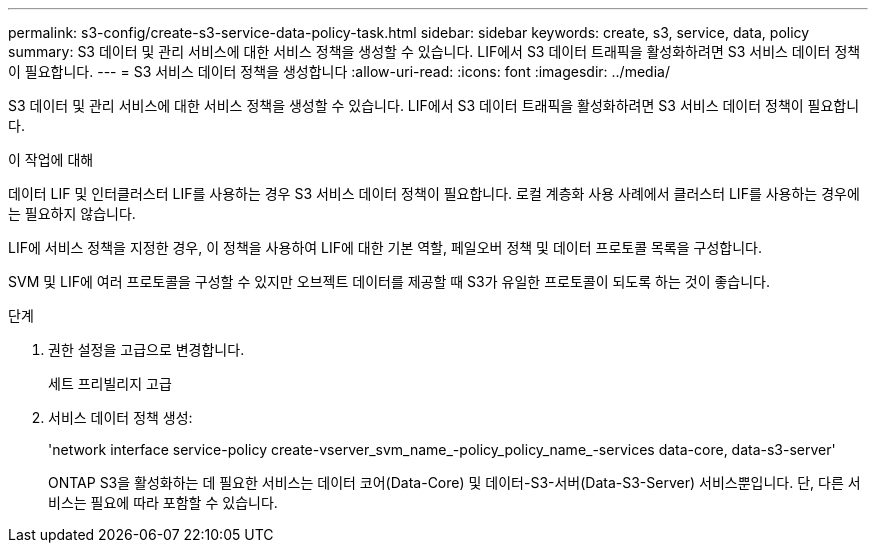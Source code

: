 ---
permalink: s3-config/create-s3-service-data-policy-task.html 
sidebar: sidebar 
keywords: create, s3, service, data, policy 
summary: S3 데이터 및 관리 서비스에 대한 서비스 정책을 생성할 수 있습니다. LIF에서 S3 데이터 트래픽을 활성화하려면 S3 서비스 데이터 정책이 필요합니다. 
---
= S3 서비스 데이터 정책을 생성합니다
:allow-uri-read: 
:icons: font
:imagesdir: ../media/


[role="lead"]
S3 데이터 및 관리 서비스에 대한 서비스 정책을 생성할 수 있습니다. LIF에서 S3 데이터 트래픽을 활성화하려면 S3 서비스 데이터 정책이 필요합니다.

.이 작업에 대해
데이터 LIF 및 인터클러스터 LIF를 사용하는 경우 S3 서비스 데이터 정책이 필요합니다. 로컬 계층화 사용 사례에서 클러스터 LIF를 사용하는 경우에는 필요하지 않습니다.

LIF에 서비스 정책을 지정한 경우, 이 정책을 사용하여 LIF에 대한 기본 역할, 페일오버 정책 및 데이터 프로토콜 목록을 구성합니다.

SVM 및 LIF에 여러 프로토콜을 구성할 수 있지만 오브젝트 데이터를 제공할 때 S3가 유일한 프로토콜이 되도록 하는 것이 좋습니다.

.단계
. 권한 설정을 고급으로 변경합니다.
+
세트 프리빌리지 고급

. 서비스 데이터 정책 생성:
+
'network interface service-policy create-vserver_svm_name_-policy_policy_name_-services data-core, data-s3-server'

+
ONTAP S3을 활성화하는 데 필요한 서비스는 데이터 코어(Data-Core) 및 데이터-S3-서버(Data-S3-Server) 서비스뿐입니다. 단, 다른 서비스는 필요에 따라 포함할 수 있습니다.


